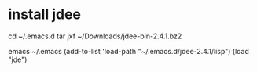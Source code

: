 * install jdee
cd ~/.emacs.d
tar jxf ~/Downloads/jdee-bin-2.4.1.bz2

emacs ~/.emacs
(add-to-list 'load-path "~/.emacs.d/jdee-2.4.1/lisp")
(load "jde")
